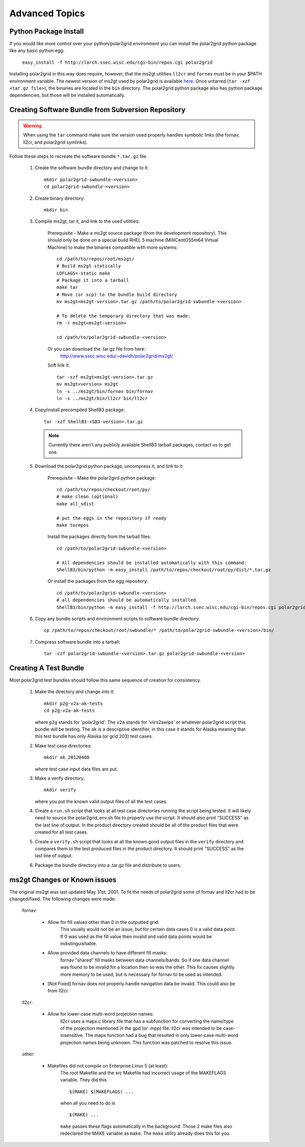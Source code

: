Advanced Topics
===============

Python Package Install
----------------------

If you would like more control over your python/polar2grid environment
you can install the polar2grid python package like any basic python egg:

    ``easy_install -f http://larch.ssec.wisc.edu/cgi-bin/repos.cgi polar2grid``

Installing polar2grid in this way does require, however, that the ms2gt
utilities ``ll2cr`` and ``fornav`` must be in your $PATH environment
variable. The newest version of ms2gt used by polar2grid is available
`here <http://www.ssec.wisc.edu/~davidh/polar2grid/ms2gt/>`_. Once
untarred (``tar -xzf <tar.gz file>``), the binaries are located in the
``bin`` directory.
The polar2grid python package also has python package dependencies, but those
will be installed automatically.

Creating Software Bundle from Subversion Repository
---------------------------------------------------

.. warning::

    When using the ``tar`` command make sure the version used properly
    handles symbolic links (the fornav, ll2cr, and polar2grid symlinks).

Follow these steps to recreate the software bundle ``*.tar.gz`` file.

    1. Create the software bundle directory and change to it::

        mkdir polar2grid-swbundle-<version>
        cd polar2grid-swbundle-<version>

    2. Create binary directory::

        mkdir bin

    3. Compile ms2gt, tar it, and link to the used utilities:

        Prerequisite - Make a ms2gt source package
        (from the development repository). This should only be done on a
        special build RHEL 5 machine (MilliCentOS5m64 Virtual Machine) to
        make the binaries compatible with more systems::

            cd /path/to/repos/root/ms2gt/
            # Build ms2gt statically
            LDFLAGS=-static make 
            # Package it into a tarball
            make tar
            # Move (or scp) to the bundle build directory
            mv ms2gt<ms2gt-version>.tar.gz /path/to/polar2grid-swbundle-<version>

            # To delete the temporary directory that was made:
            rm -r ms2gt<ms2gt-version>

            cd /path/to/polar2grid-swbundle-<version>


        Or you can download the .tar.gz file from here:
            http://www.ssec.wisc.edu/~davidh/polar2grid/ms2gt/

        Soft link it::

            tar -xzf ms2gt<ms2gt-version>.tar.gz
            mv ms2gt<version> ms2gt
            ln -s ../ms2gt/bin/fornav bin/fornav
            ln -s ../ms2gt/bin/ll2cr bin/ll2cr

    4. Copy/install precompiled ShellB3 package::

        tar -xzf ShellB3-<SB3-version>.tar.gz

       .. note:: Currently there aren't any publicly available ShellB3 tarball packages, contact us to get one.

    5. Download the polar2grid python package, uncompress it, and link to it:
           
        Prerequisite - Make the polar2gird python package::

            cd /path/to/repos/checkout/root/py/
            # make clean (optional)
            make all_sdist

            # put the eggs in the repository if ready
            make torepos

        Install the packages directly from the tarball files::

            cd /path/to/polar2grid-swbundle-<version>

            # All dependencies should be installed automatically with this command:
            ShellB3/bin/python -m easy_install /path/to/repos/checkout/root/py/dist/*.tar.gz

        Or install the packages from the egg repository::

            cd /path/to/polar2grid-swbundle-<version>
            # all dependencies should be automatically installed
            ShellB3/bin/python -m easy_install -f http://larch.ssec.wisc.edu/cgi-bin/repos.cgi polar2grid

    6. Copy any bundle scripts and environment scripts to software bundle directory::

        cp /path/to/repos/checkout/root/swbundle/* /path/to/polar2grid-swbundle-<version>/bin/


    7. Compress software bundle into a tarball::

        tar -czf polar2grid-swbundle-<version>.tar.gz polar2grid-swbundle-<version>

Creating A Test Bundle
----------------------

Most polar2grid test bundles should follow this same sequence of creation
for consistency.

    1. Make the directory and change into it::

        mkdir p2g-v2a-ak-tests
        cd p2g-v2a-ak-tests

       where ``p2g`` stands for 'polar2grid'. The ``v2a`` stands for
       'viirs2awips' or whatever polar2grid script this bundle will be
       testing.  The ``ak`` is a descriptive identifier, in this case
       it stands for Alaska meaning that this test bundle has only
       Alaska (or grid 203) test cases.

    2. Make test case directories::

        mkdir ak_20120408

       where test case input data files are put.

    3. Make a verify directory::

        mkdir verify

       where you put the known valid output files of all the test cases.

    4. Create a ``run.sh`` script that looks at all test case directories
       running the script being tested.  It will likely need to source the
       polar2grid_env.sh file to properly use the script.  It should also
       print "SUCCESS" as the last line of output.  In the product directory
       created should be all of the product files that were created for all
       test cases.

    5. Create a ``verify.sh`` script that looks at all the known good
       output files in the ``verify`` directory and compares them to the
       test produced files in the product directory.  It should print
       "SUCCESS" as the last line of output.

    6. Package the bundle directory into a .tar.gz file and distribute to
       users.

ms2gt Changes or Known issues
-----------------------------

The original ms2gt was last updated May 31st, 2001.  To fit the needs of
polar2grid some of fornav and ll2cr had to be changed/fixed.  The following
changes were made:

    fornav:

        * Allow for fill values other than 0 in the outputted grid:
              This usually would not be an issue, but for certain data cases
              0 is a valid data point.  If 0 was used as the fill value then
              invalid and valid data points would be indistinguishable.
        * Allow provided data channels to have different fill masks:
              fornav "shared" fill masks between data channels/bands.  So if
              one data channel was found to be invalid for a location then so
              was the other.  This fix causes slightly more memory to be used,
              but is necessary for fornav to be used as intended.
        * [Not Fixed] fornav does not properly handle navigation data be
          invalid.  This could also be from ll2cr.

    ll2cr:

        * Allow for lower-case multi-word projection names:
              ll2cr uses a mapx.c library file that has a subfunction for
              converting the name/type of the projection mentioned in the
              gpd (or .mpp) file.  ll2cr was intended to be case-insensitive.
              The mapx function had a bug that resulted in only lower-case
              multi-word projection names being unknown.  This function was
              patched to resolve this issue.

    other:

        * Makefiles did not compile on Enterprise Linux 5 (at least):
            The root Makefile and the src Makefile had incorrect usage of the
            MAKEFLAGS variable.  They did this
            ::

                $(MAKE) $(MAKEFLAGS) ...

            when all you need to do is
            ::

                $(MAKE) ...

            ``make`` passes these flags automatically in the background.
            Those 2 make files also redeclared the MAKE variable as ``make``.
            The ``make`` utility already does this for you.


